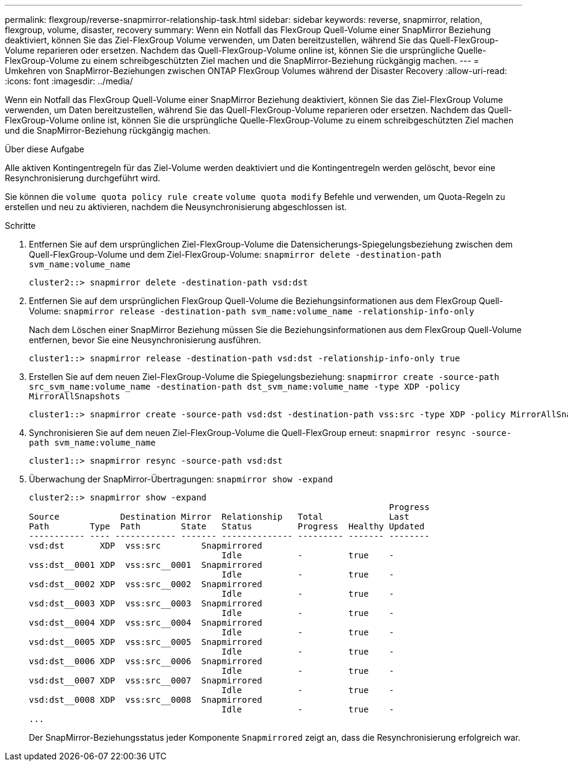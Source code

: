 ---
permalink: flexgroup/reverse-snapmirror-relationship-task.html 
sidebar: sidebar 
keywords: reverse, snapmirror, relation, flexgroup, volume, disaster, recovery 
summary: Wenn ein Notfall das FlexGroup Quell-Volume einer SnapMirror Beziehung deaktiviert, können Sie das Ziel-FlexGroup Volume verwenden, um Daten bereitzustellen, während Sie das Quell-FlexGroup-Volume reparieren oder ersetzen. Nachdem das Quell-FlexGroup-Volume online ist, können Sie die ursprüngliche Quelle-FlexGroup-Volume zu einem schreibgeschützten Ziel machen und die SnapMirror-Beziehung rückgängig machen. 
---
= Umkehren von SnapMirror-Beziehungen zwischen ONTAP FlexGroup Volumes während der Disaster Recovery
:allow-uri-read: 
:icons: font
:imagesdir: ../media/


[role="lead"]
Wenn ein Notfall das FlexGroup Quell-Volume einer SnapMirror Beziehung deaktiviert, können Sie das Ziel-FlexGroup Volume verwenden, um Daten bereitzustellen, während Sie das Quell-FlexGroup-Volume reparieren oder ersetzen. Nachdem das Quell-FlexGroup-Volume online ist, können Sie die ursprüngliche Quelle-FlexGroup-Volume zu einem schreibgeschützten Ziel machen und die SnapMirror-Beziehung rückgängig machen.

.Über diese Aufgabe
Alle aktiven Kontingentregeln für das Ziel-Volume werden deaktiviert und die Kontingentregeln werden gelöscht, bevor eine Resynchronisierung durchgeführt wird.

Sie können die `volume quota policy rule create` `volume quota modify` Befehle und verwenden, um Quota-Regeln zu erstellen und neu zu aktivieren, nachdem die Neusynchronisierung abgeschlossen ist.

.Schritte
. Entfernen Sie auf dem ursprünglichen Ziel-FlexGroup-Volume die Datensicherungs-Spiegelungsbeziehung zwischen dem Quell-FlexGroup-Volume und dem Ziel-FlexGroup-Volume: `snapmirror delete -destination-path svm_name:volume_name`
+
[listing]
----
cluster2::> snapmirror delete -destination-path vsd:dst
----
. Entfernen Sie auf dem ursprünglichen FlexGroup Quell-Volume die Beziehungsinformationen aus dem FlexGroup Quell-Volume: `snapmirror release -destination-path svm_name:volume_name -relationship-info-only`
+
Nach dem Löschen einer SnapMirror Beziehung müssen Sie die Beziehungsinformationen aus dem FlexGroup Quell-Volume entfernen, bevor Sie eine Neusynchronisierung ausführen.

+
[listing]
----
cluster1::> snapmirror release -destination-path vsd:dst -relationship-info-only true
----
. Erstellen Sie auf dem neuen Ziel-FlexGroup-Volume die Spiegelungsbeziehung: `snapmirror create -source-path src_svm_name:volume_name -destination-path dst_svm_name:volume_name -type XDP -policy MirrorAllSnapshots`
+
[listing]
----
cluster1::> snapmirror create -source-path vsd:dst -destination-path vss:src -type XDP -policy MirrorAllSnapshots
----
. Synchronisieren Sie auf dem neuen Ziel-FlexGroup-Volume die Quell-FlexGroup erneut: `snapmirror resync -source-path svm_name:volume_name`
+
[listing]
----
cluster1::> snapmirror resync -source-path vsd:dst
----
. Überwachung der SnapMirror-Übertragungen: `snapmirror show -expand`
+
[listing]
----
cluster2::> snapmirror show -expand
                                                                       Progress
Source            Destination Mirror  Relationship   Total             Last
Path        Type  Path        State   Status         Progress  Healthy Updated
----------- ---- ------------ ------- -------------- --------- ------- --------
vsd:dst       XDP  vss:src        Snapmirrored
                                      Idle           -         true    -
vss:dst__0001 XDP  vss:src__0001  Snapmirrored
                                      Idle           -         true    -
vsd:dst__0002 XDP  vss:src__0002  Snapmirrored
                                      Idle           -         true    -
vsd:dst__0003 XDP  vss:src__0003  Snapmirrored
                                      Idle           -         true    -
vsd:dst__0004 XDP  vss:src__0004  Snapmirrored
                                      Idle           -         true    -
vsd:dst__0005 XDP  vss:src__0005  Snapmirrored
                                      Idle           -         true    -
vsd:dst__0006 XDP  vss:src__0006  Snapmirrored
                                      Idle           -         true    -
vsd:dst__0007 XDP  vss:src__0007  Snapmirrored
                                      Idle           -         true    -
vsd:dst__0008 XDP  vss:src__0008  Snapmirrored
                                      Idle           -         true    -
...
----
+
Der SnapMirror-Beziehungsstatus jeder Komponente `Snapmirrored` zeigt an, dass die Resynchronisierung erfolgreich war.


